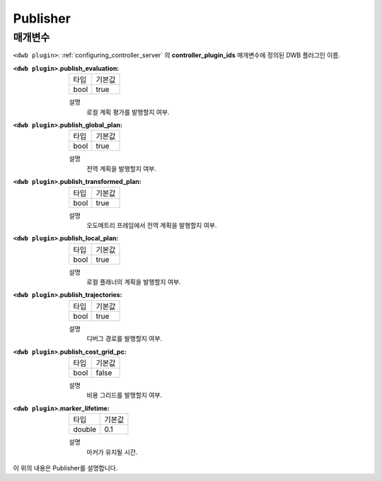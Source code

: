 .. _dwb_publisher:

Publisher
=========

매개변수
----------

``<dwb plugin>``: :ref:`configuring_controller_server` 의 **controller_plugin_ids** 매개변수에 정의된 DWB 플러그인 이름.

:``<dwb plugin>``.publish_evaluation:

  ==== =======
  타입 기본값
  ---- -------
  bool true      
  ==== =======

  설명
    로컬 계획 평가를 발행할지 여부.

:``<dwb plugin>``.publish_global_plan:

  ==== =======
  타입 기본값
  ---- -------
  bool true      
  ==== =======

  설명
    전역 계획을 발행할지 여부.

:``<dwb plugin>``.publish_transformed_plan:

  ==== =======
  타입 기본값
  ---- -------
  bool true      
  ==== =======

  설명
    오도메트리 프레임에서 전역 계획을 발행할지 여부.

:``<dwb plugin>``.publish_local_plan:

  ==== =======
  타입 기본값
  ---- -------
  bool true      
  ==== =======

  설명
    로컬 플래너의 계획을 발행할지 여부.

:``<dwb plugin>``.publish_trajectories:

  ==== =======
  타입 기본값
  ---- -------
  bool true      
  ==== =======

  설명
    디버그 경로를 발행할지 여부.

:``<dwb plugin>``.publish_cost_grid_pc:

  ==== =======
  타입 기본값
  ---- -------
  bool false      
  ==== =======

  설명
    비용 그리드를 발행할지 여부.

:``<dwb plugin>``.marker_lifetime:

  ============== =======
  타입           기본값
  -------------- -------
  double         0.1    
  ============== =======

  설명
    마커가 유지될 시간.

이 위의 내용은 Publisher를 설명합니다.